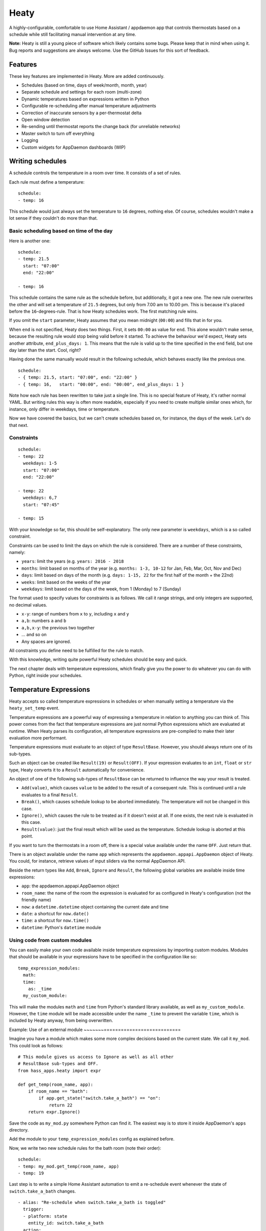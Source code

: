 Heaty
=====

A highly-configurable, comfortable to use Home Assistant / appdaemon app
that controls thermostats based on a schedule while still facilitating
manual intervention at any time.

**Note:**
Heaty is still a young piece of software which likely contains some bugs.
Please keep that in mind when using it. Bug reports and suggestions are
always welcome. Use the GitHub Issues for this sort of feedback.


Features
--------

These key features are implemented in Heaty. More are added continuously.

* Schedules (based on time, days of week/month, month, year)
* Separate schedule and settings for each room (multi-zone)
* Dynamic temperatures based on expressions written in Python
* Configurable re-scheduling after manual temperature adjustments
* Correction of inaccurate sensors by a per-thermostat delta
* Open window detection
* Re-sending until thermostat reports the change back (for unreliable networks)
* Master switch to turn off everything
* Logging
* Custom widgets for AppDaemon dashboards (WIP)


Writing schedules
-----------------

A schedule controls the temperature in a room over time. It consists
of a set of rules.

Each rule must define a temperature:

::

    schedule:
    - temp: 16

This schedule would just always set the temperature to ``16``
degrees, nothing else. Of course, schedules wouldn't make a lot
sense if they couldn't do more than that.

Basic scheduling based on time of the day
~~~~~~~~~~~~~~~~~~~~~~~~~~~~~~~~~~~~~~~~~

Here is another one:

::

    schedule:
    - temp: 21.5
      start: "07:00"
      end: "22:00"

    - temp: 16

This schedule contains the same rule as the schedule before, but
additionally, it got a new one. The new rule overwrites the other
and will set a temperature of ``21.5`` degrees, but only from 7.00 am
to 10.00 pm. This is because it's placed before the ``16``-degrees-rule.
That is how Heaty schedules work. The first matching rule wins.

If you omit the ``start`` parameter, Heaty assumes that you mean
midnight (``00:00``) and fills that in for you.

When ``end`` is not specified, Heaty does two things. First, it sets
``00:00`` as value for ``end``. This alone wouldn't make sense,
because the resulting rule would stop being valid before it started.
To achieve the behaviour we'd expect, Heaty sets another attribute,
``end_plus_days: 1``. This means that the rule is valid up to the
time specified in the ``end`` field, but one day later than the
start. Cool, right?

Having done the same manually would result in the following schedule,
which behaves exactly like the previous one.

::

    schedule:
    - { temp: 21.5, start: "07:00", end: "22:00" }
    - { temp: 16,   start: "00:00", end: "00:00", end_plus_days: 1 }

Note how each rule has been rewritten to take just a single line.
This is no special feature of Heaty, it's rather normal YAML. But
writing rules this way is often more readable, especially if you
need to create multiple similar ones which, for instance, only
differ in weekdays, time or temperature.

Now we have covered the basics, but we can't create schedules based
on, for instance, the days of the week. Let's do that next.

Constraints
~~~~~~~~~~~

::

    schedule:
    - temp: 22
      weekdays: 1-5
      start: "07:00"
      end: "22:00"

    - temp: 22
      weekdays: 6,7
      start: "07:45"

    - temp: 15

With your knowledge so far, this should be self-explanatory. The only
new parameter is ``weekdays``, which is a so called constraint.

Constraints can be used to limit the days on which the rule is
considered. There are a number of these constraints, namely:

* ``years``: limit the years (e.g. ``years: 2016 - 2018``
* ``months``: limit based on months of the year (e.g.
  ``months: 1-3, 10-12`` for Jan, Feb, Mar, Oct, Nov and Dec)
* ``days``: limit based on days of the month (e.g.
  ``days: 1-15, 22`` for the first half of the month + the 22nd)
* ``weeks``: limit based on the weeks of the year
* ``weekdays``: limit based on the days of the week, from 1 (Monday)
  to 7 (Sunday)

The format used to specify values for constraints is as follows.
We call it range strings, and only integers are supported, no
decimal values.

* ``x-y``: range of numbers from ``x`` to ``y``, including ``x``
  and ``y``
* ``a,b``: numbers ``a`` and ``b``
* ``a,b,x-y``: the previous two together
* ... and so on
* Any spaces are ignored.

All constraints you define need to be fulfilled for the rule to match.

With this knowledge, writing quite powerful Heaty schedules should be
easy and quick.

The next chapter deals with temperature expressions, which finally
give you the power to do whatever you can do with Python, right inside
your schedules.


Temperature Expressions
-----------------------

Heaty accepts so called temperature expressions in schedules or when
manually setting a temperature via the ``heaty_set_temp`` event.

Temperature expressions are a powerful way of expressing a temperature
in relation to anything you can think of. This power comes from the fact
that temperature expressions are just normal Python expressions which
are evaluated at runtime. When Heaty parses its configuration, all
temperature expressions are pre-compiled to make their later evaluation
more performant.

Temperature expressions must evaluate to an object of type
``ResultBase``. However, you should always return one of its sub-types.

Such an object can be created like ``Result(19)`` or ``Result(OFF)``.
If your expression evaluates to an ``int``, ``float`` or ``str`` type,
Heaty converts it to a ``Result`` automatically for convenience.

An object of one of the following sub-types of ``ResultBase`` can be
returned to influence the way your result is treated.

* ``Add(value)``, which causes ``value`` to be added to the result of
  a consequent rule. This is continued until a rule evaluates to a
  final ``Result``.
* ``Break()``, which causes schedule lookup to be aborted immediately.
  The temperature will not be changed in this case.
* ``Ignore()``, which causes the rule to be treated as if it doesn't
  exist at all. If one exists, the next rule is evaluated in this case.
* ``Result(value)``: just the final result which will be used as the
  temperature. Schedule lookup is aborted at this point.

If you want to turn the thermostats in a room off, there is a special
value available under the name ``OFF``. Just return that.

There is an object available under the name ``app`` which represents
the ``appdaemon.appapi.AppDaemon`` object of Heaty. You could,
for instance, retrieve values of input sliders via the normal
AppDaemon API.

Beside the return types like ``Add``, ``Break``, ``Ignore`` and
``Result``, the following global variables are available inside
time expressions:

* ``app``: the appdaemon.appapi.AppDaemon object
* ``room_name``: the name of the room the expression is evaluated for
  as configured in Heaty's configuration (not the friendly name)
* ``now``: a ``datetime.datetime`` object containing the current date
  and time
* ``date``: a shortcut for ``now.date()``
* ``time``: a shortcut for ``now.time()``
* ``datetime``: Python's ``datetime`` module

Using code from custom modules
~~~~~~~~~~~~~~~~~~~~~~~~~~~~~~

You can easily make your own code available inside temperature
expressions by importing custom modules. Modules that should be
available in your expressions have to be specified in the configuration
like so:

::

    temp_expression_modules:
      math:
      time:
        as: _time
      my_custom_module:

This will make the modules ``math`` and ``time`` from Python's standard
library available, as well as ``my_custom_module``. However, the
``time`` module will be made accessible under the name ``_time`` to
prevent the variable ``time``, which is included by Heaty anyway, from
being overwritten.

Example: Use of an external module
~~~~~~~===========================

Imagine you have a module which makes some more complex decisions
based on the current state. We call it ``my_mod``. This could look
as follows:

::

    # This module gives us access to Ignore as well as all other
    # ResultBase sub-types and OFF.
    from hass_apps.heaty import expr

    def get_temp(room_name, app):
        if room_name == "bath":
            if app.get_state("switch.take_a_bath") == "on":
                return 22
        return expr.Ignore()

Save the code as ``my_mod.py`` somewhere Python can find it.
The easiest way is to store it inside AppDaemon's ``apps`` directory.

Add the module to your ``temp_expression_modules`` config as
explained before.

Now, we write two new schedule rules for the bath room (note their
order):

::

    schedule:
    - temp: my_mod.get_temp(room_name, app)
    - temp: 19

Last step is to write a simple Home Assistant automation to emit a
re-schedule event whenever the state of ``switch.take_a_bath`` changes.

::

    - alias: "Re-schedule when switch.take_a_bath is toggled"
      trigger:
      - platform: state
        entity_id: switch.take_a_bath
      action:
      - event: heaty_reschedule
        event_data:
          room_name: bath

We're done! Now, whenever we toggle the ``take_a_bath`` switch, the
schedules are re-evaluated and our first schedule rule executes.
The rule invokes our custom function, passing to it the room's name
and the ``appdaemon.appapi.AppDaemon`` object. Our custom function
checks the state of the ``take_a_bath`` switch and, if it's enabled,
causes the temperature to be set to 22 degrees. However, if the switch
is off or we called it for a room it actually has no clue about,
the rule is ignored completely.

If that happens, the second rule is processed, which always evaluates
to 19 degrees.

You should be able to extend the ``get_temp`` function to include
functionality for other rooms now as well.

Example: Inlining temperature expressions into schedules
~~~~~~~~~~~~~~~~~~~~~~~~~~~~~~~~~~~~~~~~~~~~~~~~~~~~~~~~

This example demonstrated how custom modules can be used in schedules.
However, for such a simple use case, there is a much shorter way of
achieving the same goal. The following schedule will have the same
effect, but without the use of any external Python module:

::

    schedule:
    - temp: 22 if app.get_state("switch.take_a_bath") == "on" else Ignore()
    - temp: 19

Basically, we inlined the Python code we previously placed in
``my_mod.py`` right into the schedule rule. This works because it is
just an ordinary expression and not a series of statements. If you know
a little Python, you'll probably be familiar with this way of writing
expressions. Often, it is easier and also more readable to include such
short ones directly into the rule instead of calling external code.

Example: Use of ``Add()`` and ``Ignore()``
~~~~~~~~~~~~~~~~~~~~~~~~~~~~~~~~~~~~~~~~~~

This is a rule I use in my own Heaty configuration at home:

::

    schedule_prepend:
    - temp: Add(-3) if app.get_state("input_boolean.absent") == "on" else Ignore()

What does this? Well, the first thing we see is that the rule is placed
inside the ``schedule_prepend`` section. That means, it is valid for
every room and always the first rule being evaluated.

I've defined an ``input_boolean`` called ``absent`` in Home Assistant.
Whenever I leave the house, this gets enabled. If I return, it's turned
off again. In order for Heaty to notice the toggling, I added an
automation to Home Assistant which fires a ``heaty_reschedule`` event.
How that can be done has already been shown above.

Now let's get back to the schedule rule. If it evaluates, it checks the
state of ``input_boolean.absent``. If the switch is turned on, it
evaluates to ``Add(-3)``, otherwise to ``Ignore()``.

``Add(-3)`` is no final temperature yet. Think of it as a temporary
value that is remembered and used later.

Now, my regular schedule starts being evaluated, which, of course, is
different for every room. Rules are evaluated just as normal. If one
returns a ``Result``, that is used as the temperature and evaluation
stops. But wait, there was the ``Add(-3)``, wasn't it? Sure it was.
Hence ``-3`` is now added to the final result.

With this minimal configuration effort, I added an useful away-mode
which throttles all thermostats in the house as soon as I leave.

Think of a device tracker that is able to report the distance between
you and your home. Having such one set up, you could even implement
dynamic throttling that slowly decreases as you near with almost zero
configuration.

Example: What to use ``Break()`` for
~~~~~~~~~~~~~~~~~~~~~~~~~~~~~~~~~~~~

The ``Break`` return type is most useful for disabling Heaty's
scheduling mechanism depending on the state of entities. You might
implement a schedule on/off switch with it, like so:

::

    schedule_prepend:
    - temp: Break() if app.get_state("input_boolean.heating_schedule") == "off" else Ignore()

Security considerations
~~~~~~~~~~~~~~~~~~~~~~~

It has to be noted that temperature expressions are evaluated using
Python's ``eval()`` function. In general, this is not suited for code
originating from a source you don't trust completely, because such code
can potentially execute arbitrary commands on your system with the same
permissions and capabilities the AppDaemon process itself has.
That shouldn't be a problem for temperature expressions you write
yourself inside schedules.

This feature could however become problematic if an attacker somehow
is able to emit events on your Home Assistant's event bus. To prevent
temperature expressions from being accepted in the ``heaty_set_temp``
event, processing of such expressions is disabled by default and has
to be enabled explicitly by setting ``untrusted_temp_expressions: true``
in your Heaty configuration.


Events
------

Heaty introduces two new events it listens to:

* ``heaty_reschedule``: Trigger a re-scheduling of the temperature.
  Parameters are:

  * ``room_name``: the name of the room to re-schedule as defined in Heaty's configuration (not the ``friendly_name``) (optional, default: ``null``, which means all rooms)

* ``heaty_set_temp``: Sets a given temperature in a room.
  Parameters are:

  * ``room_name``: the name of the room as defined in Heaty's configuration (not the ``friendly_name``)
  * ``temp``: a temperature expression
  * ``force_resend``: whether to re-send the temperature to the thermostats even if it hasn't changed due to Heaty's records (optional, default: ``false``)
  * ``reschedule_delay``: a number of minutes after which Heaty should automatically switch back to the schedule (optional, default: the ``reschedule_delay`` set in Heaty's configuration for the particular room)

You can emit these events from your custom Home Assistant automations
or scripts in order to control Heaty's behaviour.

This is an example Home Assistant script that turns the heating in the
room named ``living`` to ``25.0`` degrees and switches back to the
regular schedule after one hour:

::

    - alias: Hot for one hour
      sequence:
      - event: heaty_set_temp
        event_data:
          room_name: living
          temp: 25.0
          reschedule_delay: 60


Using Heaty without schedules
-----------------------------

Schedules are not mandatory when using Heaty. It is perfectly valid to
use Heaty just for controlling temperatures in rooms manually while
still benefitting from other features like the open window detection.

To do so, just leave out everything that is related to schedules in
your ``apps.yaml``.
